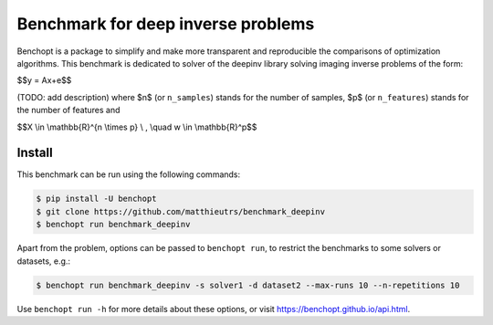 
Benchmark for deep inverse problems
===================================
|Build Status| |Python 3.6+|

Benchopt is a package to simplify and make more transparent and
reproducible the comparisons of optimization algorithms.
This benchmark is dedicated to solver of the deepinv library solving imaging inverse problems of the form:


$$y = Ax+e$$


(TODO: add description)
where $n$ (or ``n_samples``) stands for the number of samples, $p$ (or ``n_features``) stands for the number of features and


$$X \\in \\mathbb{R}^{n \\times p} \\ , \\quad w \\in \\mathbb{R}^p$$


Install
--------

This benchmark can be run using the following commands:

.. code-block::

   $ pip install -U benchopt
   $ git clone https://github.com/matthieutrs/benchmark_deepinv
   $ benchopt run benchmark_deepinv

Apart from the problem, options can be passed to ``benchopt run``, to restrict the benchmarks to some solvers or datasets, e.g.:

.. code-block::

	$ benchopt run benchmark_deepinv -s solver1 -d dataset2 --max-runs 10 --n-repetitions 10


Use ``benchopt run -h`` for more details about these options, or visit https://benchopt.github.io/api.html.

.. |Build Status| image:: https://github.com/matthieutrs/benchmark_deepinv/workflows/Tests/badge.svg
   :target: https://github.com/matthieutrs/benchmark_deepinv/actions
.. |Python 3.6+| image:: https://img.shields.io/badge/python-3.6%2B-blue
   :target: https://www.python.org/downloads/release/python-360/
